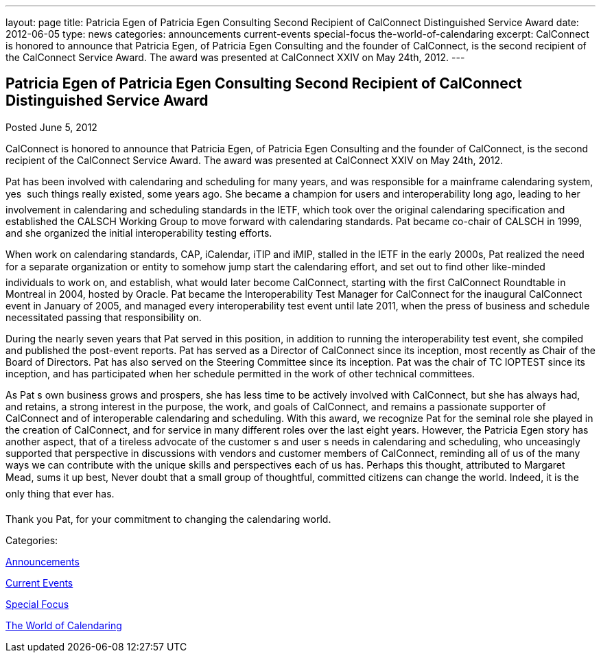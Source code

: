 ---
layout: page
title: Patricia Egen of Patricia Egen Consulting Second Recipient of CalConnect Distinguished Service Award
date: 2012-06-05
type: news
categories: announcements current-events special-focus the-world-of-calendaring
excerpt: CalConnect is honored to announce that Patricia Egen, of Patricia Egen Consulting and the founder of CalConnect, is the second recipient of the CalConnect Service Award. The award was presented at CalConnect XXIV on May 24th, 2012.
---

== Patricia Egen of Patricia Egen Consulting Second Recipient of CalConnect Distinguished Service Award

[[node-232]]
Posted June 5, 2012 

CalConnect is honored to announce that Patricia Egen, of Patricia Egen Consulting and the founder of CalConnect, is the second recipient of the CalConnect Service Award. The award was presented at CalConnect XXIV on May 24th, 2012.

Pat has been involved with calendaring and scheduling for many years, and was responsible for a mainframe calendaring system, yes  such things really existed, some years ago. She became a champion for users and interoperability long ago, leading to her involvement in calendaring and scheduling standards in the IETF, which took over the original calendaring specification and established the CALSCH Working Group to move forward with calendaring standards. Pat became co-chair of CALSCH in 1999, and she organized the initial interoperability testing efforts.

When work on calendaring standards, CAP, iCalendar, iTIP and iMIP, stalled in the IETF in the early 2000s, Pat realized the need for a separate organization or entity to somehow jump start the calendaring effort, and set out to find other like-minded individuals to work on, and establish, what would later become CalConnect, starting with the first CalConnect Roundtable in Montreal in 2004, hosted by Oracle. Pat became the Interoperability Test Manager for CalConnect for the inaugural CalConnect event in January of 2005, and managed every interoperability test event until late 2011, when the press of business and schedule necessitated passing that responsibility on.

During the nearly seven years that Pat served in this position, in addition to running the interoperability test event, she compiled and published the post-event reports. Pat has served as a Director of CalConnect since its inception, most recently as Chair of the Board of Directors. Pat has also served on the Steering Committee since its inception. Pat was the chair of TC IOPTEST since its inception, and has participated when her schedule permitted in the work of other technical committees.

As Pat s own business grows and prospers, she has less time to be actively involved with CalConnect, but she has always had, and retains, a strong interest in the purpose, the work, and goals of CalConnect, and remains a passionate supporter of CalConnect and of interoperable calendaring and scheduling. With this award, we recognize Pat for the seminal role she played in the creation of CalConnect, and for service in many different roles over the last eight years. However, the Patricia Egen story has another aspect, that of a tireless advocate of the customer s and user s needs in calendaring and scheduling, who unceasingly supported that perspective in discussions with vendors and customer members of CalConnect, reminding all of us of the many ways we can contribute with the unique skills and perspectives each of us has. Perhaps this thought, attributed to Margaret Mead, sums it up best, Never doubt that a small group of thoughtful, committed citizens can change the world. Indeed, it is the only thing that ever has.

Thank you Pat, for your commitment to changing the calendaring world.&nbsp;



Categories:&nbsp;

link:/news/announcements[Announcements]

link:/news/current-events[Current Events]

link:/news/special-focus[Special Focus]

link:/news/the-world-of-calendaring[The World of Calendaring]

